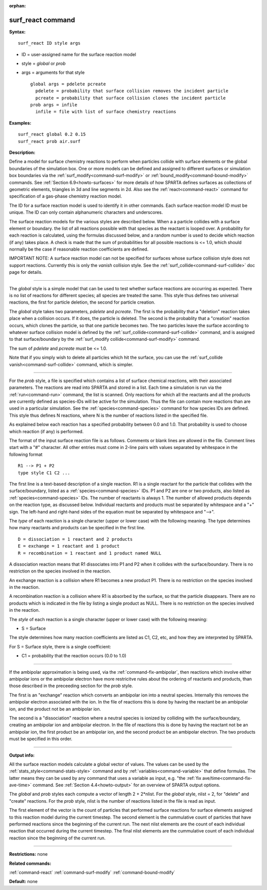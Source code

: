 :orphan:

.. index:: surf_react



.. _command-surf-react:

##################
surf_react command
##################


**Syntax:**

::

   surf_react ID style args 

-  ID = user-assigned name for the surface reaction model
-  style = *global* or *prob*
-  args = arguments for that style

   ::

        global args = pdelete pcreate
          pdelete = probability that surface collision removes the incident particle
          pcreate = probability that surface collision clones the incident particle
        prob args = infile
          infile = file with list of surface chemistry reactions 

**Examples:**

::

   surf_react global 0.2 0.15
   surf_react prob air.surf 

**Description:**

Define a model for surface chemistry reactions to perform when particles
collide with surface elements or the global boundaries of the simulation
box. One or more models can be defined and assigned to different
surfaces or simulation box boundaries via the
:ref:`surf_modify<command-surf-modify>` or
:ref:`bound_modify<command-bound-modify>` commands. See :ref:`Section 6.9<howto-surfaces>` for more details of how SPARTA
defines surfaces as collections of geometric elements, triangles in 3d
and line segments in 2d. Also see the :ref:`react<command-react>` command for
specification of a gas-phase chemistry reaction model.

The ID for a surface reaction model is used to identify it in other
commands. Each surface reaction model ID must be unique. The ID can only
contain alphanumeric characters and underscores.

The surface reaction models for the various styles are described below.
When a a particle collides with a surface element or boundary. the list
of all reactions possible with that species as the reactant is looped
over. A probability for each reaction is calculated, using the formulas
discussed below, and a random number is used to decide which reaction
(if any) takes place. A check is made that the sum of probabilities for
all possible reactions is <= 1.0, which should normally be the case if
reasonable reaction coefficients are defined.

IMPORTANT NOTE: A surface reaction model can not be specified for
surfaces whose surface collision style does not support reactions.
Currently this is only the *vanish* collision style. See the
:ref:`surf_collide<command-surf-collide>` doc page for details.

--------------

The *global* style is a simple model that can be used to test whether
surface reactions are occurring as expected. There is no list of
reactions for different species; all species are treated the same. This
style thus defines two universal reactions, the first for particle
deletion, the second for particle creation.

The *global* style takes two parameters, *pdelete* and *pcreate*. The
first is the probability that a "deletion" reaction takes place when a
collision occurs. If it does, the particle is deleted. The second is the
probablity that a "creation" reaction occurs, which clones the particle,
so that one particle becomes two. The two particles leave the surface
according to whatever surface collision model is defined by the
:ref:`surf_collide<command-surf-collide>` command, and is assigned to that
surface/boundary by the :ref:`surf_modify collide<command-surf-modify>`
command.

The sum of *pdelete* and *pcreate* must be <= 1.0.

Note that if you simply wish to delete all particles which hit the
surface, you can use the :ref:`surf_collide vanish<command-surf-collide>`
command, which is simpler.

--------------

For the *prob* style, a file is specified which contains a list of
surface chemical reactions, with their associated parameters. The
reactions are read into SPARTA and stored in a list. Each time a
simulation is run via the :ref:`run<command-run>` command, the list is
scanned. Only reactions for which all the reactants and all the products
are currently defined as species-IDs will be active for the simulation.
Thus the file can contain more reactions than are used in a particular
simulation. See the :ref:`species<command-species>` command for how species
IDs are defined. This style thus defines N reactions, where N is the
number of reactions listed in the specified file.

As explained below each reaction has a specified probability between 0.0
and 1.0. That probability is used to choose which reaction (if any) is
performed.

The format of the input surface reaction file is as follows. Comments or
blank lines are allowed in the file. Comment lines start with a "#"
character. All other entries must come in 2-line pairs with values
separated by whitespace in the following format

::

   R1 --> P1 + P2
   type style C1 C2 ... 

The first line is a text-based description of a single reaction. R1 is a
single reactant for the particle that collides with the
surface/boundary, listed as a :ref:`species<command-species>` IDs. P1 and P2
are one or two products, also listed as :ref:`species<command-species>` IDs.
The number of reactants is always 1. The number of allowed products
depends on the reaction type, as discussed below. Individual reactants
and products must be separated by whitespace and a "+" sign. The
left-hand and right-hand sides of the equation must be separated by
whitespace and "-->".

The *type* of each reaction is a single character (upper or lower case)
with the following meaning. The type determines how many reactants and
products can be specified in the first line.

::

   D = dissociation = 1 reactant and 2 products
   E = exchange = 1 reactant and 1 product
   R = recombination = 1 reactant and 1 product named NULL 

A dissociation reaction means that R1 dissociates into P1 and P2 when it
collides with the surface/boundary. There is no restriction on the
species involved in the reaction.

An exchange reaction is a collision where R1 becomes a new product P1.
There is no restriction on the species involved in the reaction.

A recombination reaction is a collision where R1 is absorbed by the
surface, so that the particle disappears. There are no products which is
indicated in the file by listing a single product as NULL. There is no
restriction on the species involved in the reaction.

The *style* of each reaction is a single character (upper or lower case)
with the following meaning:

-  S = Surface

The style determines how many reaction coefficients are listed as C1,
C2, etc, and how they are interpreted by SPARTA.

For S = Surface style, there is a single coefficient:

-  C1 = probability that the reaction occurs (0.0 to 1.0)

--------------

If the ambipolar approximation is being used, via the :ref:`command-fix-ambipolar`, then reactions which involve
either ambipolar ions or the ambipolar electron have more restricitve
rules about the ordering of reactants and products, than those described
in the preceeding section for the *prob* style.

The first is an "exchange" reaction which converts an ambipolar ion into
a neutral species. Internally this removes the ambipolar electron
associated with the ion. In the file of reactions this is done by having
the reactant be an ambipolar ion, and the product not be an ambipolar
ion.

The second is a "dissociation" reaction where a neutral species is
ionized by colliding with the surface/boundary, creating an ambipolar
ion and ambipolar electron. In the file of reactions this is done by
having the reactant not be an ambipolar ion, the first product be an
ambipolar ion, and the second product be an ambipolar electron. The two
products must be specified in this order.

--------------

**Output info:**

All the surface reaction models calculate a global vector of values. The
values can be used by the :ref:`stats_style<command-stats-style>` command and
by :ref:`variables<command-variable>` that define formulas. The latter means
they can be used by any command that uses a variable as input, e.g. "the
:ref:`fix ave/time<command-fix-ave-time>` command. See :ref:`Section 4.4<howto-output>` for an overview of SPARTA output
options.

The *global* and *prob* styles each compute a vector of length 2 +
2*nlist. For the *global* style, nlist = 2, for "delete" and "create"
reactions. For the *prob* style, nlist is the number of reactions listed
in the file is read as input.

The first element of the vector is the count of particles that performed
surface reactions for surface elements assigned to this reaction model
during the current timestep. The second element is the cummulative count
of particles that have performed reactions since the beginning of the
current run. The next nlist elements are the count of each individual
reaction that occurred during the current timestep. The final nlist
elements are the cummulative count of each individual reaction since the
beginning of the current run.

--------------

**Restrictions:** none

**Related commands:**

:ref:`command-react`
:ref:`command-surf-modify`
:ref:`command-bound-modify`

**Default:** none
